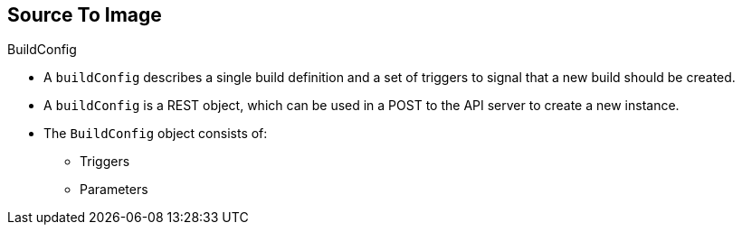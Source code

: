 == Source To Image
:noaudio:

.BuildConfig

* A `buildConfig` describes a single build definition and a set of triggers to
signal that a new build should be created.
* A `buildConfig` is a REST object, which can be used in a POST to the API
server to create a new instance.
* The `BuildConfig` object consists of:
- Triggers
- Parameters

ifdef::showscript[]

=== Transcript

The `BuildConfig` object is the definition of the entire build process.
It consists of the following elements: the triggers that define policies used to
 automatically invoke builds and the parameters that point OpenShift Enterprise
 to your source code and builder image.

The `BuildConfig` object consists of:
- Triggers
- Parameters

endif::showscript[]

